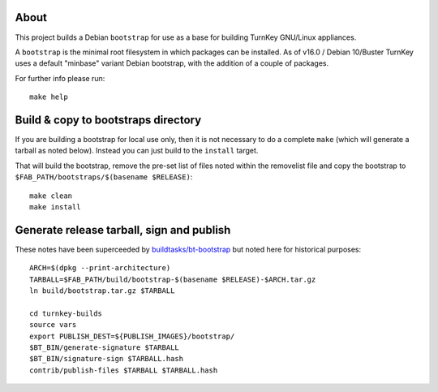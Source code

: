 About
=====

This project builds a Debian ``bootstrap`` for use as a base for
building TurnKey GNU/Linux appliances.

A ``bootstrap`` is the minimal root filesystem in which packages can
be installed. As of v16.0 / Debian 10/Buster TurnKey uses a default
"minbase" variant Debian bootstrap, with the addition of a couple of
packages.

For further info please run::

    make help


Build & copy to bootstraps directory
====================================

If you are building a bootstrap for local use only, then it is not necessary
to do a complete ``make`` (which will generate a tarball as noted below).
Instead you can just build to the ``install`` target.

That will build the bootstrap, remove the pre-set list of files noted
within the removelist file and copy the bootstrap to
``$FAB_PATH/bootstraps/$(basename $RELEASE)``::

    make clean
    make install

Generate release tarball, sign and publish
==========================================

These notes have been superceeded by `buildtasks/bt-bootstrap`_ but noted
here for historical purposes::

    ARCH=$(dpkg --print-architecture)
    TARBALL=$FAB_PATH/build/bootstrap-$(basename $RELEASE)-$ARCH.tar.gz
    ln build/bootstrap.tar.gz $TARBALL

    cd turnkey-builds
    source vars
    export PUBLISH_DEST=${PUBLISH_IMAGES}/bootstrap/
    $BT_BIN/generate-signature $TARBALL
    $BT_BIN/signature-sign $TARBALL.hash
    contrib/publish-files $TARBALL $TARBALL.hash

.. _buildtasks/bt-bootstrap: https://github.com/turnkeylinux/buildtasks/blob/master/bt-bootstrap
